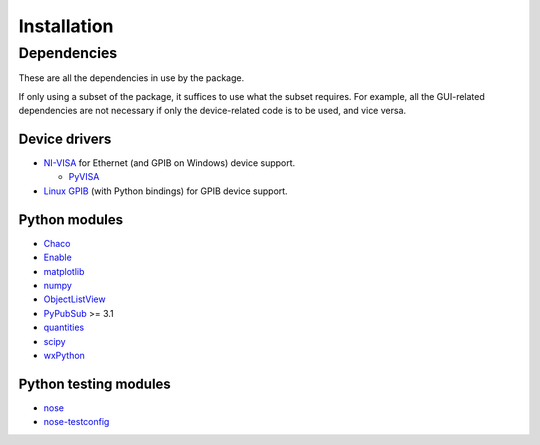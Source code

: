 ############
Installation
############

Dependencies
============

These are all the dependencies in use by the package.

If only using a subset of the package, it suffices to use what the subset requires. For example, all the GUI-related dependencies are not necessary if only the device-related code is to be used, and vice versa.

Device drivers
--------------

* `NI-VISA <http://www.ni.com/visa/>`_ for Ethernet (and GPIB on Windows) device support.

  * `PyVISA <http://pyvisa.sourceforge.net/>`_

* `Linux GPIB <http://linux-gpib.sourceforge.net/>`_ (with Python bindings) for GPIB device support.

Python modules
--------------

* `Chaco <http://code.enthought.com/chaco/>`_
* `Enable <http://code.enthought.com/projects/enable/>`_
* `matplotlib <http://matplotlib.sourceforge.net/>`_
* `numpy <http://numpy.scipy.org/>`_
* `ObjectListView <http://objectlistview.sourceforge.net/python/>`_
* `PyPubSub <http://pubsub.sourceforge.net/>`_ >= 3.1
* `quantities <http://packages.python.org/quantities/>`_
* `scipy <http://www.scipy.org/>`_
* `wxPython <http://www.wxpython.org/>`_

Python testing modules
----------------------

* `nose <http://somethingaboutorange.com/mrl/projects/nose/>`_
* `nose-testconfig <http://pypi.python.org/pypi/nose-testconfig/>`_
